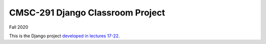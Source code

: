 CMSC-291 Django Classroom Project
=================================

Fall 2020


This is the Django project `developed in lectures 17-22 <https://mazelife.github.io/cmsc-291/>`_.
